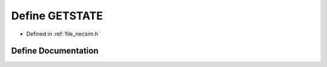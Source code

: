 .. _exhale_define_necsim_8h_1a6d1f389576656b98c42c69f7cf1d55c0:

Define GETSTATE
===============

- Defined in :ref:`file_necsim.h`


Define Documentation
--------------------


.. doxygendefine:: GETSTATE
